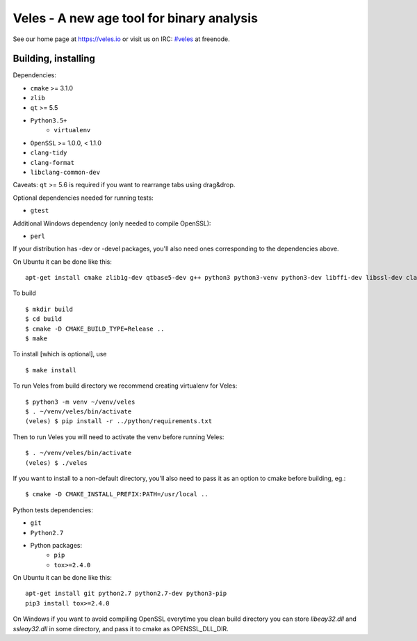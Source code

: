 Veles - A new age tool for binary analysis
==========================================

See our home page at https://veles.io or visit us on IRC: `#veles
<http://webchat.freenode.net/?channels=#veles>`__ at freenode.


Building, installing
--------------------

Dependencies:

- ``cmake`` >= 3.1.0
- ``zlib``
- ``qt`` >= 5.5
- ``Python3.5+``
    - ``virtualenv``
- ``OpenSSL`` >= 1.0.0, < 1.1.0
- ``clang-tidy``
- ``clang-format``
- ``libclang-common-dev``

Caveats:
``qt`` >= 5.6 is required if you want to rearrange tabs using drag&drop.

Optional dependencies needed for running tests:

- ``gtest``

Additional Windows dependency (only needed to compile OpenSSL):

- ``perl``

If your distribution has -dev or -devel packages, you'll also need ones
corresponding to the dependencies above.

On Ubuntu it can be done like this::

    apt-get install cmake zlib1g-dev qtbase5-dev g++ python3 python3-venv python3-dev libffi-dev libssl-dev clang-tidy-3.9 clang-format-3.9 libclang-common-3.9-dev

To build ::

    $ mkdir build
    $ cd build
    $ cmake -D CMAKE_BUILD_TYPE=Release ..
    $ make

To install [which is optional], use ::

    $ make install

To run Veles from build directory we recommend creating virtualenv for Veles::

    $ python3 -m venv ~/venv/veles
    $ . ~/venv/veles/bin/activate
    (veles) $ pip install -r ../python/requirements.txt

Then to run Veles you will need to activate the venv before running Veles::

    $ . ~/venv/veles/bin/activate
    (veles) $ ./veles

If you want to install to a non-default directory, you'll also need to pass
it as an option to cmake before building, eg.::

    $ cmake -D CMAKE_INSTALL_PREFIX:PATH=/usr/local ..

Python tests dependencies:

- ``git``
- ``Python2.7``
- Python packages:
    - ``pip``
    - ``tox>=2.4.0``

On Ubuntu it can be done like this::

    apt-get install git python2.7 python2.7-dev python3-pip
    pip3 install tox>=2.4.0

On Windows if you want to avoid compiling OpenSSL everytime you clean build directory
you can store `libeay32.dll` and `ssleay32.dll` in some directory, and pass it to cmake
as OPENSSL_DLL_DIR.

